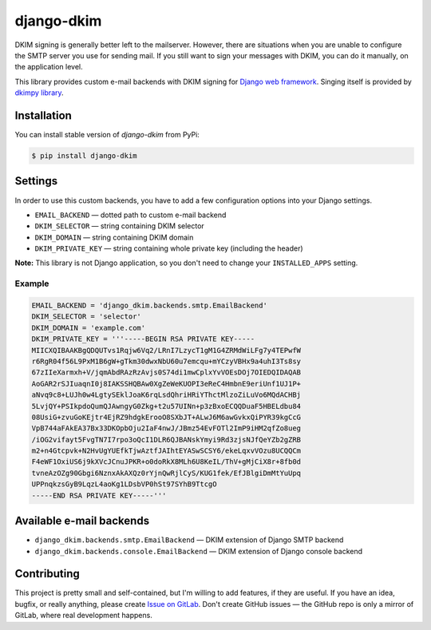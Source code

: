 =============
 django-dkim
=============

.. image:: https://img.shields.io/github/workflow/status/stinovlas/django-dkim/Run%20python%20tests%20and%20quality%20control/master
    :target: https://github.com/stinovlas/django-dkim/actions
.. image:: https://img.shields.io/pypi/pyversions/django-dkim.svg
    :target: https://pypi.org/project/django-dkim
.. image:: https://img.shields.io/pypi/djversions/django-dkim.svg
    :target: https://pypi.org/project/django-dkim

DKIM signing is generally better left to the mailserver.
However, there are situations when you are unable to configure the SMTP server you use for sending mail.
If you still want to sign your messages with DKIM, you can do it manually, on the application level.

This library provides custom e-mail backends with DKIM signing for `Django web framework <https://www.djangoproject.com/>`_.
Singing itself is provided by `dkimpy library <https://launchpad.net/dkimpy>`_.


--------------
 Installation
--------------

You can install stable version of `django-dkim` from PyPi:

.. code-block:: bash

    $ pip install django-dkim


----------
 Settings
----------

In order to use this custom backends, you have to add a few configuration options into your Django settings.

* ``EMAIL_BACKEND`` — dotted path to custom e-mail backend
* ``DKIM_SELECTOR`` — string containing DKIM selector
* ``DKIM_DOMAIN`` — string containing DKIM domain
* ``DKIM_PRIVATE_KEY`` — string containing whole private key (including the header)

**Note:** This library is not Django application, so you don't need to change your ``INSTALLED_APPS`` setting.

Example
^^^^^^^

.. code-block:: python

    EMAIL_BACKEND = 'django_dkim.backends.smtp.EmailBackend'
    DKIM_SELECTOR = 'selector'
    DKIM_DOMAIN = 'example.com'
    DKIM_PRIVATE_KEY = '''-----BEGIN RSA PRIVATE KEY-----
    MIICXQIBAAKBgQDQUTvs1Rqjw6Vq2/LRnI7LzycT1gM1G4ZRMdWiLFg7y4TEPwfW
    r6RgR04f56L9PxM1B6gW+gTkm30dwxNbU60u7emcqu+mYCzyVBHx9a4uhI3Ts8sy
    67zIIeXarmxh+V/jqmAbdRAzRzAvjs0S74di1mwCplxYvVOEsDOj7OIEDQIDAQAB
    AoGAR2rSJIuaqnI0j8IAKSSHQBAw0XgZeWeKUOPI3eReC4HmbnE9eriUnf1UJ1P+
    aNvq9c8+LUJh0w4LgtySEklJoaK6rqLsdQhriHRiYThctMlzoZiLuVo6MQdACHBj
    5LvjQY+PSIkpdoQumQJAwngyG0Zkg+t2u57UINn+p3zBxoECQQDuaF5HBELdbu84
    08UsiG+zvuGoKEjtr4EjRZ9hdgkErooO8SXbJT+ALwJ6M6awGvkxQiPYR39kgCcG
    VpB744aFAkEA37Bx33DKOpbOju2IaF4nwJ/JBmz54EvFOTl2ImP9iHM2qfZo8ueg
    /iOG2vifayt5FvgTN7I7rpo3oQcI1DLR6QJBANskYmyi9Rd3zjsNJfQeYZb2gZRB
    m2+n4Gtcpvk+N2HvUgYUEfkTjwAztfJAIhtEYASwSCSY6/ekeLqxvVOzu8UCQQCm
    F4eWF1OxiUS6j9kXVcJCnuJPKR+o0doRkX8MLh6U8KeIL/ThV+gMjCiX8r+8fb0d
    tvneAzOZg90Gbgi6NznxAkAXQz0rYjnQwRjlCyS/KUG1fek/EfJBlgiDmMtYuUpq
    UPPnqkzsGyB9LqzL4aoKg1LDsbVP0hSt97SYhB9TtcgO
    -----END RSA PRIVATE KEY-----'''


---------------------------
 Available e-mail backends
---------------------------

* ``django_dkim.backends.smtp.EmailBackend`` — DKIM extension of Django SMTP backend
* ``django_dkim.backends.console.EmailBackend`` — DKIM extension of Django console backend


--------------
 Contributing
--------------

This project is pretty small and self-contained, but I'm willing to add features, if they are useful.
If you have an idea, bugfix, or really anything, please create `Issue on GitLab`_.
Don't create GitHub issues — the GitHub repo is only a mirror of GitLab, where real development happens.

.. _Issue on GitLab: https://gitlab.com/stinovlas/django-dkim/issues
